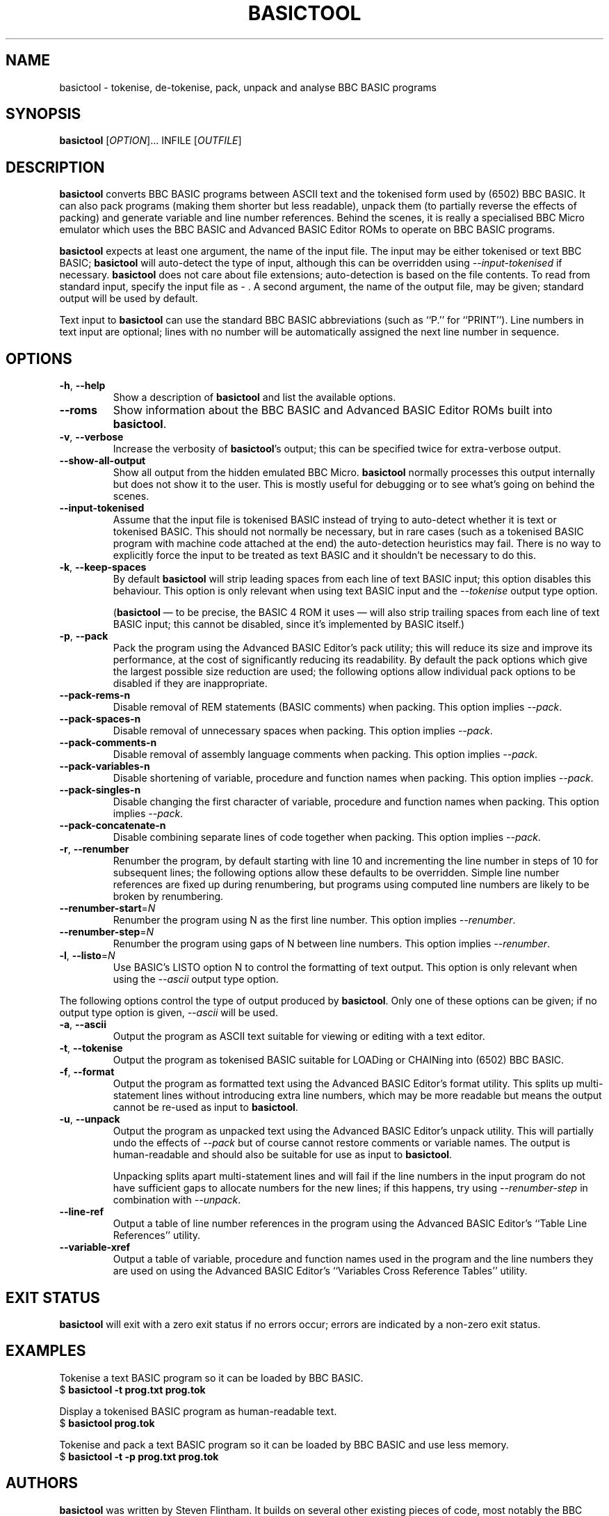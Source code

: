.TH BASICTOOL 1 "August 2021" "basictool 0.05" "User Commands"
.SH NAME
basictool \- tokenise, de-tokenise, pack, unpack and analyse BBC BASIC programs
.SH SYNOPSIS
.B basictool
[\fI\,OPTION\/\fR]... INFILE [\fI\,OUTFILE\/\fR]
.SH DESCRIPTION
.BR basictool
converts BBC BASIC programs between ASCII text and the tokenised form used by (6502) BBC BASIC. It can also pack programs (making them shorter but less readable), unpack them (to partially reverse the effects of packing) and generate variable and line number references. Behind the scenes, it is really a specialised BBC Micro emulator which uses the BBC BASIC and Advanced BASIC Editor ROMs to operate on BBC BASIC programs.
.PP
.BR basictool
expects at least one argument, the name of the input file. The input may be either tokenised or text BBC BASIC;
.BR basictool
will auto-detect the type of input, although this can be overridden using
.IR \-\-input\-tokenised
if necessary.
.BR basictool
does not care about file extensions; auto-detection is based on the file contents. To read from standard input, specify the input file as
.IR \-
\&. A second argument, the name of the output file, may be given; standard output will be used by default.
.PP
Text input to
.BR basictool
can use the standard BBC BASIC abbreviations (such as ``P.'' for ``PRINT''). Line numbers in text input are optional; lines with no number will be automatically assigned the next line number in sequence.
.SH OPTIONS
.TP
\fB\-h\fR, \fB\-\-help\fR
Show a description of
.BR basictool
and list the available options.
.TP
\fB\-\-roms\fR
Show information about the BBC BASIC and Advanced BASIC Editor ROMs built into
.BR basictool .
.TP
\fB\-v\fR, \fB\-\-verbose\fR
Increase the verbosity of
.BR basictool 's
output; this can be specified twice for extra-verbose output.
.TP
\fB\-\-show\-all\-output\fR
Show all output from the hidden emulated BBC Micro. 
.BR basictool
normally processes this output internally but does not show it to the user. This is mostly useful for debugging or to see what's going on behind the scenes.
.TP
\fB\-\-input-tokenised\fR
Assume that the input file is tokenised BASIC instead of trying to auto-detect whether it is text or tokenised BASIC. This should not normally be necessary, but in rare cases (such as a tokenised BASIC program with machine code attached at the end) the auto-detection heuristics may fail. There is no way to explicitly force the input to be treated as text BASIC and it shouldn't be necessary to do this.
.TP
\fB\-k\fR, \fB\-\-keep\-spaces\fR
By default
.BR basictool
will strip leading spaces from each line of text BASIC input; this option disables this behaviour.
This option is only relevant when using text BASIC input and the
.IR \-\-tokenise
output type option.
.IP
.RB ( basictool
\(em to be precise, the BASIC 4 ROM it uses \(em will also strip trailing spaces from each line of text BASIC input; this cannot be disabled, since it's implemented by BASIC itself.)
.TP
\fB\-p\fR, \fB\-\-pack\fR
Pack the program using the Advanced BASIC Editor's pack utility; this will reduce its size and improve its performance, at the cost of significantly reducing its readability. By default the pack options which give the largest possible size reduction are used; the following options allow individual pack options to be disabled if they are inappropriate.
.TP
\fB\-\-pack\-rems\-n\fR
Disable removal of REM statements (BASIC comments) when packing.
This option implies
.IR \-\-pack .
.TP
\fB\-\-pack\-spaces\-n\fR
Disable removal of unnecessary spaces when packing.
This option implies
.IR \-\-pack .
.TP
\fB\-\-pack\-comments\-n\fR
Disable removal of assembly language comments when packing.
This option implies
.IR \-\-pack .
.TP
\fB\-\-pack\-variables\-n\fR
Disable shortening of variable, procedure and function names when packing.
This option implies
.IR \-\-pack .
.TP
\fB\-\-pack\-singles\-n\fR
Disable changing the first character of variable, procedure and function names when packing.
This option implies
.IR \-\-pack .
.TP
\fB\-\-pack\-concatenate\-n\fR
Disable combining separate lines of code together when packing.
This option implies
.IR \-\-pack .
.TP
\fB\-r\fR, \fB\-\-renumber\fR
Renumber the program, by default starting with line 10 and incrementing the line number in steps of 10 for subsequent lines; the following options allow these defaults to be overridden. Simple line number references are fixed up during renumbering, but programs using computed line numbers are likely to be broken by renumbering.
.TP
\fB\-\-renumber\-start\fR=\fI\,N\/\fR
Renumber the program using N as the first line number. This option implies
.IR \-\-renumber .
.TP
\fB\-\-renumber\-step\fR=\fI\,N\/\fR
Renumber the program using gaps of N between line numbers. This option implies
.IR \-\-renumber .
.TP
\fB\-l\fR, \fB\-\-listo\fR=\fI\,N\/\fR
Use BASIC's LISTO option N to control the formatting of text output.
This option is only relevant when using the
.IR \-\-ascii
output type option.
.PP
The following options control the type of output produced by
.BR basictool .
Only one of these options can be given; if no output type option is given,
.IR \-\-ascii
will be used.
.TP
\fB\-a\fR, \fB\-\-ascii\fR
Output the program as ASCII text suitable for viewing or editing with a text editor.
.TP
\fB\-t\fR, \fB\-\-tokenise\fR
Output the program as tokenised BASIC suitable for LOADing or CHAINing into (6502) BBC BASIC.
.TP
\fB\-f\fR, \fB\-\-format\fR
Output the program as formatted text using the Advanced BASIC Editor's format utility. This splits up multi-statement lines without introducing extra line numbers, which may be more readable but means the output cannot be re-used as input to
.BR basictool .
.TP
\fB\-u\fR, \fB\-\-unpack\fR
Output the program as unpacked text using the Advanced BASIC Editor's unpack utility. This will partially undo the effects of
.IR \-\-pack
but of course cannot restore comments or variable names. The output is human-readable and should also be suitable for use as input to
.BR basictool .
.IP
Unpacking splits apart multi-statement lines and will fail if the line numbers in the input program do not have sufficient gaps to allocate numbers for the new lines; if this happens, try using
.IR \-\-renumber-step
in combination with
.IR \-\-unpack .
.TP
\fB\-\-line\-ref\fR
Output a table of line number references in the program using the Advanced BASIC Editor's ``Table Line References'' utility.
.TP
\fB\-\-variable\-xref\fR
Output a table of variable, procedure and function names used in the program and the line numbers they are used on using the Advanced BASIC Editor's ``Variables Cross Reference Tables'' utility.
.SH EXIT STATUS
.BR basictool
will exit with a zero exit status if no errors occur; errors are indicated by a non-zero exit status.
.SH EXAMPLES
.PP
Tokenise a text BASIC program so it can be loaded by BBC BASIC.
.br
.EX
$ \fBbasictool -t prog.txt prog.tok\fP
.EE
.br
.PP
Display a tokenised BASIC program as human-readable text.
.br
.EX
$ \fBbasictool prog.tok\fP
.EE
.PP
Tokenise and pack a text BASIC program so it can be loaded by BBC BASIC and use less memory.
.br
.EX
$ \fBbasictool -t -p prog.txt prog.tok\fP
.EE
.SH AUTHORS
.BR basictool
was written by Steven Flintham. It builds on several other existing pieces of code, most notably the BBC BASIC and Advanced BASIC Editor ROMs, which actually do most of the work, and lib6502, which allows the 6502 code in those ROMs to be executed.
.PP
BBC BASIC was originally published by Acorn.
.PP
The BASIC editor and utilities were originally published separately by Altra. The Advanced BASIC Editor ROMs used here are (C) Baildon Electronics. Thanks to Dave Hitchins for his support for developing
.BR basictool
using these ROMs.
.PP
lib6502 was originally written by Ian Piumarta, although
.BR basictool
uses the version from PiTubeClient (https://github.com/hoglet67/PiTubeClient).
.PP
Cross-platform command line parsing is performed using cargs (https://github.com/likle/cargs).
